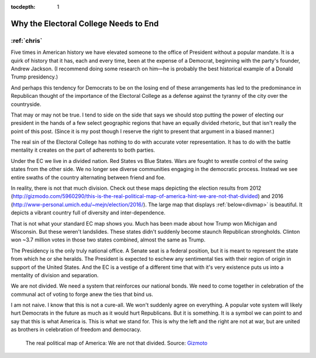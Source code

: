 :tocdepth: 1

.. _article_8:

Why the Electoral College Needs to End
======================================

:ref:`chris`
------------

Five times in American history we have elevated someone to the office of
President without a popular mandate. It is a quirk of history that it has, each
and every time, been at the expense of a Democrat, beginning with the party's
founder, Andrew Jackson. (I recommend doing some research on him—he is probably
the best historical example of a Donald Trump presidency.)

And perhaps this tendency for Democrats to be on the losing end of these
arrangements has led to the predominance in Republican thought of the
importance of the Electoral College as a defense against the tyranny of the
city over the countryside.

That may or may not be true. I tend to side on the side that says we should
stop putting the power of electing our president in the hands of a few select
geographic regions that have an equally divided rhetoric, but that isn't really
the point of this post. (Since it is my post though I reserve the right to
present that argument in a biased manner.)

The real sin of the Electoral College has nothing to do with accurate voter
representation. It has to do with the battle mentality it creates on the part
of adherents to both parties.

Under the EC we live in a divided nation. Red States vs Blue States. Wars are
fought to wrestle control of the swing states from the other side. We no longer
see diverse communities engaging in the democratic process. Instead we see
entire swaths of the country alternating between friend and foe.

In reality, there is not that much division. Check out these maps depicting the
election results from 2012
(http://gizmodo.com/5960290/this-is-the-real-political-map-of-america-hint-we-are-not-that-divided) and 2016
(http://www-personal.umich.edu/~mejn/election/2016/). The large map that
displays :ref:`below<divmap>` is beautiful. It depicts a vibrant country full of diversity and
inter-dependence.

That is not what your standard EC map shows you. Much has been made about how
Trump won Michigan and Wisconsin. But these weren't landslides. These states
didn't suddenly become staunch Republican strongholds. Clinton won ~3.7 million
votes in those two states combined, almost the same as Trump.

The Presidency is the only truly national office. A Senate seat is a federal
position, but it is meant to represent the state from which he or she heralds.
The President is expected to eschew any sentimental ties with their region of
origin in support of the United States. And the EC is a vestige of a different
time that with it's very existence puts us into a mentality of division and
separation.

We are not divided. We need a system that reinforces our national bonds. We
need to come together in celebration of the communal act of voting to forge
anew the ties that bind us.

I am not naive. I know that this is not a cure-all. We won't suddenly agree on
everything. A popular vote system will likely hurt Democrats in the future as
much as it would hurt Republicans. But it is something. It is a symbol we can
point to and say that this is what America is. This is what we stand for. This
is why the left and the right are not at war, but are united as brothers in
celebration of freedom and democracy.

.. _divmap:

.. figure:: ../../images/nation_divide.jpg

        The real political map of America: We are not that divided.
        Source: `Gizmoto
        <https://i.kinja-img.com/gawker-media/image/upload/s---SkJm7SQ--/c_scale,fl_progressive,q_80,w_800/1857qaput58u3jpg.jpg/>`_
